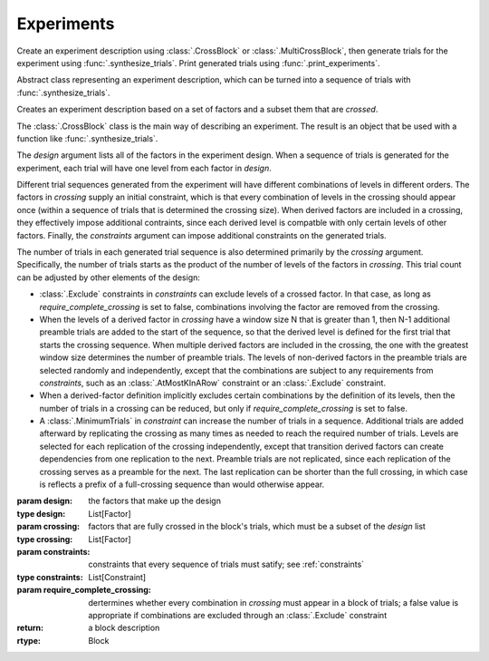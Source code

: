 Experiments
===========

Create an experiment description using :class:`.CrossBlock` or
:class:`.MultiCrossBlock`, then generate trials for the experiment
using :func:`.synthesize_trials`. Print generated trials using
:func:`.print_experiments`.

.. class:: sweetpea.Block()

   Abstract class representing an experiment description, which can be
   turned into a sequence of trials with :func:`.synthesize_trials`.
           
.. class:: sweetpea.CrossBlock(design, crossing, constraints, require_complete_crossing=True)

   Creates an experiment description based on a set of factors and a
   subset them that are *crossed*.

   The :class:`.CrossBlock` class is the main way of describing an
   experiment. The result is an object that be used with a function
   like :func:`.synthesize_trials`.

   The `design` argument lists all of the factors in the experiment
   design. When a sequence of trials is generated for the experiment,
   each trial will have one level from each factor in `design`.

   Different trial sequences generated from the experiment will have
   different combinations of levels in different orders. The factors
   in `crossing` supply an initial constraint, which is that every
   combination of levels in the crossing should appear once (within a
   sequence of trials that is determined the crossing size). When
   derived factors are included in a crossing, they effectively impose
   additional contraints, since each derived level is compatble with
   only certain levels of other factors. Finally, the `constraints`
   argument can impose additional constraints on the generated trials.

   The number of trials in each generated trial sequence is also
   determined primarily by the `crossing` argument. Specifically, the
   number of trials starts as the product of the number of levels of
   the factors in `crossing`. This trial count can be adjusted by
   other elements of the design:

   * :class:`.Exclude` constraints in `constraints` can exclude levels
     of a crossed factor. In that case, as long as
     `require_complete_crossing` is set to false, combinations
     involving the factor are removed from the crossing.

   * When the levels of a derived factor in `crossing` have a window
     size N that is greater than 1, then N-1 additional preamble
     trials are added to the start of the sequence, so that the
     derived level is defined for the first trial that starts the
     crossing sequence. When multiple derived factors are included in
     the crossing, the one with the greatest window size determines
     the number of preamble trials. The levels of non-derived factors
     in the preamble trials are selected randomly and independently,
     except that the combinations are subject to any requirements from
     `constraints`, such as an :class:`.AtMostKInARow` constraint or an
     :class:`.Exclude` constraint.

   * When a derived-factor definition implicitly excludes certain
     combinations by the definition of its levels, then the number of
     trials in a crossing can be reduced, but only if
     `require_complete_crossing` is set to false.

   * A :class:`.MinimumTrials` in `constraint` can increase the number
     of trials in a sequence. Additional trials are added afterward by
     replicating the crossing as many times as needed to reach the
     required number of trials. Levels are selected for each
     replication of the crossing independently, except that transition
     derived factors can create dependencies from one replication to
     the next. Preamble trials are not replicated, since each
     replication of the crossing serves as a preamble for the next.
     The last replication can be shorter than the full crossing, in
     which case is reflects a prefix of a full-crossing sequence than
     would otherwise appear.

   :param design: the factors that make up the design
   :type design: List[Factor]
   :param crossing: factors that are fully crossed in the block's trials,
                    which must be a subset of the `design` list
   :type crossing: List[Factor]
   :param constraints: constraints that every sequence of trials must
                       satify; see :ref:`constraints`
   :type constraints: List[Constraint]
   :param require_complete_crossing: dertermines whether every
                                     combination in `crossing` must
                                     appear in a block of trials; a
                                     false value is appropriate if
                                     combinations are excluded through
                                     an :class:`.Exclude` constraint
   :return: a block description
   :rtype: Block

.. function:: sweetpea.MultiCrossBlock(design, crossings, constraints, require_complete_crossing=True)

   Creates an experiment description as a block of trials based on
   multiple crossings.

   The :class:`.MultiCrossBlock` class generalizes
   :class:`.CrossBlock`, but it accepts multiple crossings in
   `crossings`, instead of a single crossing. Since
   :class:`.MultiCrossBlock` is more general, a :class:`.CrossBlock`
   instance is also a :class:`.MultiCrossBlock` instance.

   The number of trials in each generated sequence for the experiment
   is determined by the *maximum* of number that would be determined
   by an individual crossing in `crossings`.

   Every combination of levels in each individual crossing in
   `crossings` appears at least once within that crossing's size.
   Smaller crossing sizes lead to replications of that crossing to
   meet the number of trials required for larger crossings. At the
   same time, different crossings in `crossings` can refer to the same
   factors, which creates constraints on how factor levels are chosen
   across crossings in a given trial.

   :param design: the factors that make up the design
   :type design: List[Factor]
   :param crossings: a list of crossings, where each crossing is a
                     list of factors that are fully crossed in the
                     block's trials; the factors in each crossing must
                     be a subset of the `design` list
   :type crossings: List[List[Factor]]
   :param constraints: constraints that every sequence of trials must
                       satify; see :ref:`constraints`
   :type constraints: List[Constraint]
   :param require_complete_crossing: same as for :class:`.MultiCrossBlock`
   :return: a block description
   :rtype: Block

.. function:: sweetpea.synthesize_trials(block, samples=10, sampling_strategy=IterateGen)

   Given an experiment description, generates multiple blocks of trials.

   Each block has a number of trials that is determined by the
   experiment's crossing, and each trial is a combination of levels
   subject to implciit and explicit constraints in the experiment
   description.

   The `sampling_strategy` argument determines properties of the
   resulting samples, such as whether each sequence reflects a
   uniformly random choice over all valid sequences. See
   :ref:`sampling_strategies` for more information.

   Note that the default sampling strategy *does not* provide a
   guarantee of uniform sampling. The default is chosen to produce
   some result as quickly as possible for the broadest range of
   designs.

   :param block: the experiment description
   :type block: Block
   :param samples: the number of sequences of trials to generate; for
                   example, 1 sample would correspond to a single run
                   of the experiment with a random ordering of the trials
                   (subject to the experiment's constraints)
   :type samples: int
   :param sampling_strategy: how a random set of trials is generated; the default is currently
                             :class:`.IterateGen`, but this is subject to change
   :type sampling_strategy: Gen
   :return: a list of blocks; each block is a dictionary mapping each
            factor name to a list of levels, where all of the lists in the
            dictionary have one item for each trial
   :rtype: List[Dict[str, List[str]]]
           
.. function:: sweetpea.print_experiments(block, experiments)

   Prints the trials generated by :func:`.synthesize_trials` in a
   human-readable format.

   :param block: the experiment description that was provided to :func:`.synthesize_trials`
   :type block: Block
   :param experiments: sequences generated by :func:`.synthesize_trials`
   :type experiments: List[Dict[str,list]]

.. function:: sweetpea.tabulate_experiments(block=None, experiments, factors=None, trials=None)

   Tabulates the number of times each crossing combination occurs in
   each sequence of `experiments`, and prints a summary in a
   human-readable format. This function might be used to check that
   :func:`.synthesize_trials` produces an expected distirbution, for
   example.
   
   Factors relevant to a crossing are normally extracted from `block`,
   but they can be specified separately as `factors`. When `block` is
   supplied, it must contain a single crossing, as opposed to a
   multi-crossing block produced by :class:`.MultiCrossBlock`.

   Normally, all trails in each sequence are tabulate. If 'trails` is
   provided, is lists trials that should be tabulated, and other
   trials are ignored. Trial indices in `trials` count from 0.

   :param block: the experiment description that was provided to :func:`.synthesize_trials`
   :type block: Block
   :param experiments: sequences generated by :func:`.synthesize_trials`
   :type experiments: List[Dict[str, List[str]]]
   :param factors: an alernative to `block` supplying factors to use as a crossing
   :type factors: List[Factor]
   :param trials: the indices of trials to tabulate, defaults to all trials
   :type trials: List[int]

.. function:: sweetpea.save_experiments_csv(block, experiments, file_prefix)

   Saves each sequence of `experiments` to a file whoe name is
   `file_prefix` followed by an underscore, a number counting from
   `0`, and “.csv”.

   :param block: the experiment description that was provided to :func:`.synthesize_trials`
   :type block: Block
   :param experiments: sequences generated by :func:`.synthesize_trials`
   :type experiments: List[Dict[str, List[str]]]
   :param file_prefix: file-name prefix
   :type file_prefix: str

.. function:: sweetpea.experiments_to_tuples(block, experiments, file_prefix)

   Converts a result from :func:`.synthesize_trials`, where each
   generated sequence is represented as a dictory of lists, so that
   each generated sequence is instead represented as a list of tuples.

   :param block: the experiment description that was provided to :func:`.synthesize_trials`
   :type block: Block
   :param experiments: sequences generated by :func:`.synthesize_trials`
   :type experiments: List[Dict[str, List[str]]]
   :return: a list of lists of tuples, where each tuple contains the string
            names of levels selected for one trial
   :rtype: List[List[Tuple[str, ...]]]
